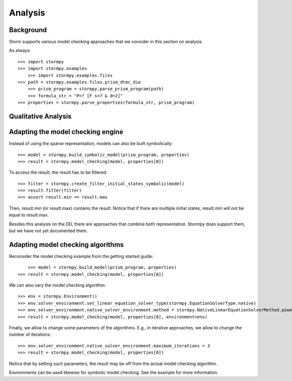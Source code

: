 ***************
Analysis
***************

Background
=====================

Storm supports various model checking approaches that we consider in this section on analysis.

As always::

    >>>	import stormpy
    >>> import stormpy.examples
	>>> import stormpy.examples.files
    >>> path = stormpy.examples.files.prism_dtmc_die
	>>> prism_program = stormpy.parse_prism_program(path)
	>>> formula_str = "P=? [F s=7 & d=2]"
    >>> properties = stormpy.parse_properties(formula_str, prism_program)


Qualitative Analysis
======================


Adapting the model checking engine
==================================
.. seealso:: `02-analysis.py <https://github.com/moves-rwth/stormpy/blob/master/examples/analysis/02-analysis.py>`_

Instead of using the sparse representation, models can also be built symbolically::

    >>> model = stormpy.build_symbolic_model(prism_program, properties)
    >>> result = stormpy.model_checking(model, properties[0])

To access the result, the result has to be filtered::

    >>> filter = stormpy.create_filter_initial_states_symbolic(model)
    >>> result.filter(filter)
    >>> assert result.min == result.max

Then, result.min (or result.max) contains the result. Notice that if there are multiple initial states, result.min will not be equal to result.max.

Besides this analysis on the DD, there are approaches that combine both representation.
Stormpy does support them, but we have not yet documented them.

Adapting model checking algorithms
==================================
.. seealso:: `03-analysis.py <https://github.com/moves-rwth/stormpy/blob/master/examples/analysis/03-analysis.py>`_

Reconsider the model checking example from the getting started guide::

	>>> model = stormpy.build_model(prism_program, properties)
    >>> result = stormpy.model_checking(model, properties[0])

We can also vary the model checking algorithm::

    >>> env = stormpy.Environment()
    >>> env.solver_environment.set_linear_equation_solver_type(stormpy.EquationSolverType.native)
    >>> env.solver_environment.native_solver_environment.method = stormpy.NativeLinearEquationSolverMethod.power_iteration
    >>> result = stormpy.model_checking(model, properties[0], environment=env)

Finally, we allow to change some parameters of the algorithms. E.g., in iterative approaches,
we allow to change the number of iterations::

    >>> env.solver_environment.native_solver_environment.maximum_iterations = 3
    >>> result = stormpy.model_checking(model, properties[0])

Notice that by setting such parameters, the result may be off from the actual model checking algorithm.

Environments can be used likewise for symbolic model checking. See the example for more information.
